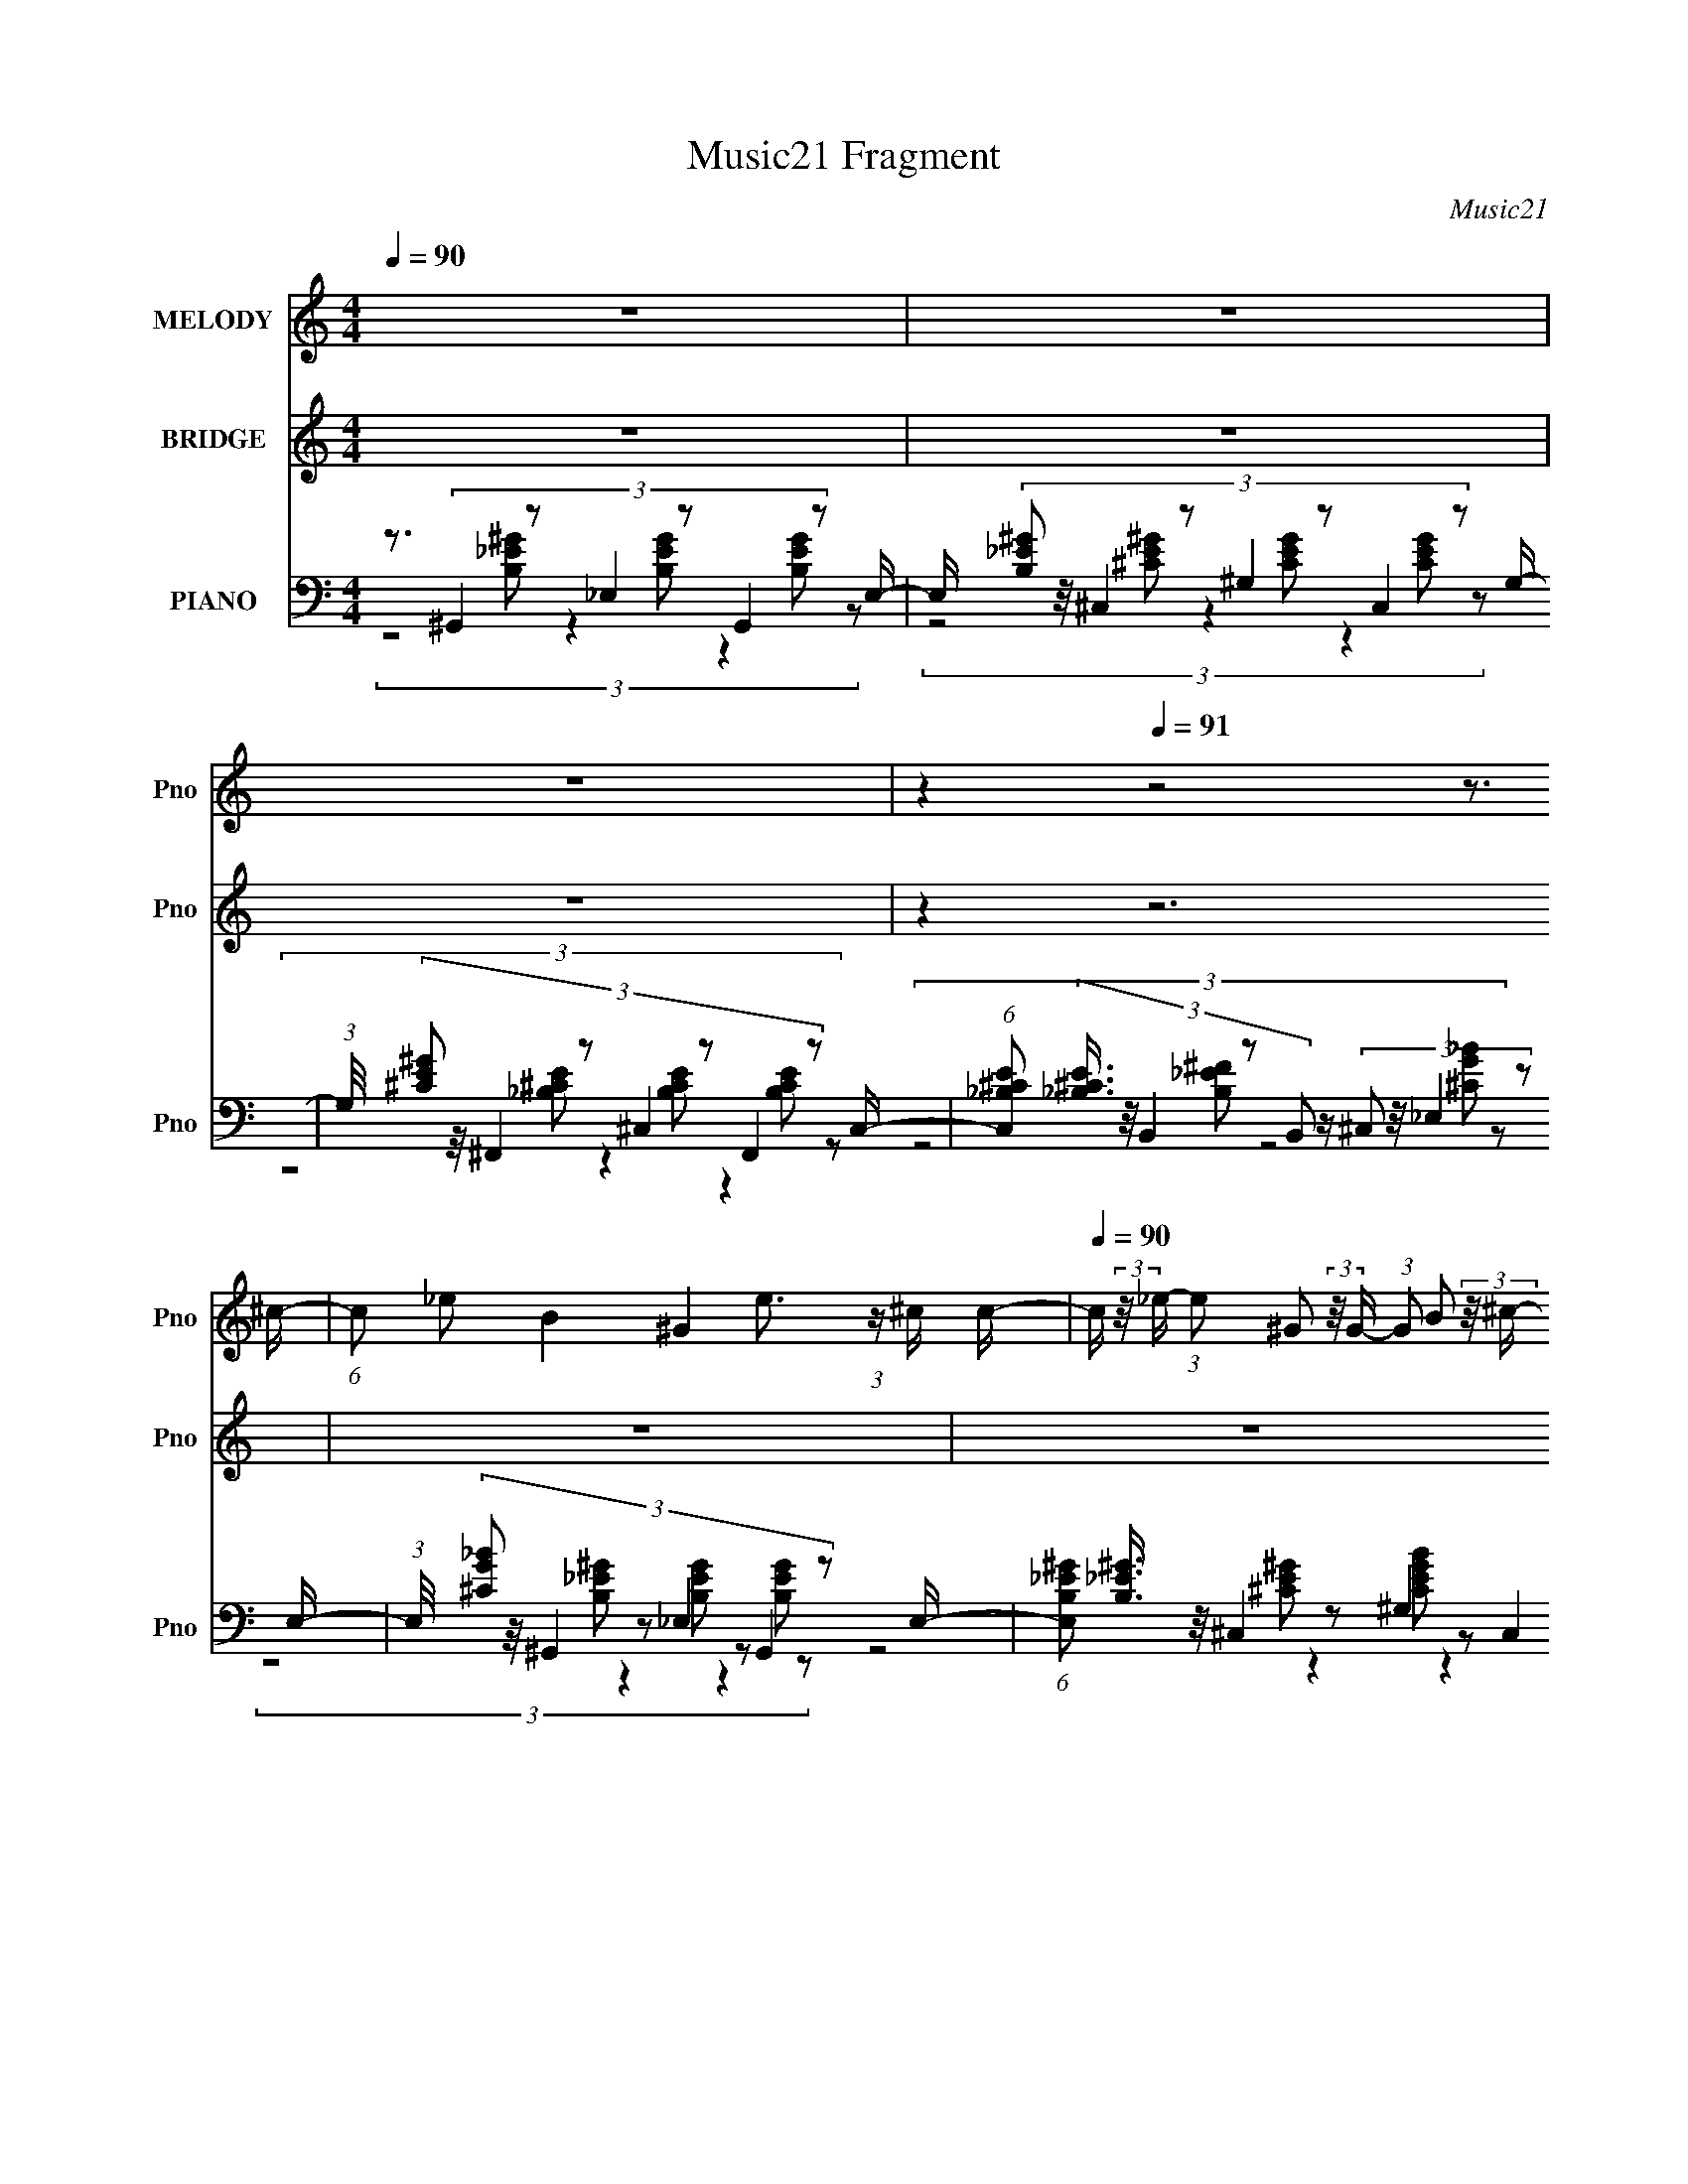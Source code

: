 X:1
T:Music21 Fragment
C:Music21
%%score 1 ( 2 3 4 ) ( 5 6 7 )
L:1/8
Q:1/4=90
M:4/4
I:linebreak $
K:C
V:1 treble nm="MELODY" snm="Pno"
L:1/16
V:2 treble nm="BRIDGE" snm="Pno"
L:1/16
V:3 treble 
V:4 treble 
V:5 bass nm="PIANO" snm="Pno"
L:1/16
V:6 bass 
V:7 bass 
V:1
 z16 | z16 | z16 | z4[Q:1/4=91] z8 z3 ^c- | (6:5:1c2 _e2 B4 ^G4 e3 (3:2:1z ^c c- | %5
[Q:1/4=90] c (3:2:2z/ _e- (3:2:1e2 ^G2 (3:2:2z/ G- (3:2:1G2 B2 (3:2:2z/ ^c- (3:2:1c e3 (3:2:1z2 c- | %6
 c (3:2:2z/ _e- (3:2:1e2 _B4 ^F3 (3:2:2z ^c2- (3:2:4c4 z/ =B- B/- | %7
 B (3:2:2z/ ^c- (3:2:2c2 _e2 z (3e2 z/ c2 z (3:2:1B2 c2 z2 ^G c- | %8
 c (3:2:2z/ _e- (3:2:1e2 B4 ^G4[Q:1/4=90] e4- e ^g- | %9
 (6:5:1g2 ^f2 (3:2:1^c2 z (3:2:2c2 z/ c2 (3:2:2z/ B- (3:2:1B c3 (3:2:1z2 c- | %10
 c (3:2:2z/ b- (3:2:1b2 _b4 ^c'2 z2 ^f2 (3:2:2z/ e- (3:2:1e2 e- | e3 _e7 z a4 ^g- | %12
 g2 z e2 (3:2:2z/ _e-(3:2:4e z/ =e-e z (3_e2 z/ =e2 z (3:2:2_e2=e2- | %13
 (3:2:2e z2 (3:2:1z ^F e2 (3:2:2z/ _e- (3:2:1e2 =e2 (3:2:2z/ _e- (3:2:2e2 =e4 (3:2:2_e2 ^c2- | %14
 (3:2:1c2 ^c2 _e4- e z3 c4 _B- | B3 _e8- =e4 e _e- | %16
 e z2 e2 (3:2:2z/ _e-(3:2:4e z/ =e-e z (3_e2 z/ =e2 z (3:2:2_e2=e2- | %17
 (6:5:1e2[Q:1/4=90][Q:1/4=90] z[Q:1/4=90] ^F e2[Q:1/4=90][Q:1/4=90] (3:2:2z/ _e-[Q:1/4=90] (3:2:2e2 =e4 _e2 =e2 (3:2:2z/ _e- (3:2:2e =e2- | %18
 (6:5:2e2 ^c4 _e8- c4 e4- _B- e | B3 (12:7:1_e16 =e4 _e- | %20
 e z2 e2 (3:2:2z/ ^f- (3:2:2f2 ^g4 (3:2:1e2 ^c4- c (3:2:1z/ | %21
 (3:2:1z4 ^F _e2 (3:2:2z/ =e- (3:2:2e2 _e4 B2 ^G3 z2 | %22
 z3 _e2 (3:2:2z/ B- (3:2:2B2 ^G4 (3:2:2B2 G8 | z3 (3:2:1_e2 z (3B2 z/ ^c2 z (3B2 z/ e2 z B2 c- | %24
 c (3:2:2z/ B- (3:2:1B2 ^G4- G z8 | z16 | z16 | z15 ^c- | (6:5:1c2 _e2 B4 ^G4 e3 (3:2:1z ^c c- | %29
 c (3:2:2z/ _e- (3:2:1e2 ^G2 (3:2:2z/ G- (3:2:1G2 B2 (3:2:2z/ ^c- (3:2:1c e3 (3:2:1z2 c- | %30
 c (3:2:2z/ _e- (3:2:1e2 _B4 ^F3 (3:2:2z ^c2- (3:2:4c4 z/ =B- B/- | %31
 B (3:2:2z/ ^c- (3:2:2c2 _e2 z (3e2 z/ c2 z (3:2:2B2 c4- (3:2:2c/ z2 c- | %32
 c (3:2:2z/ _e- e2 B4 ^G3 (3:2:2z e2- (12:11:1e4 ^g- | %33
 g (3:2:2z/ ^f-(3:2:4f z/ ^c-c z (3:2:2c2 z/ c2 (3:2:2z/ B-(3:2:1Bc3 (3:2:1z2 c- | %34
 c (3:2:2z/ b- (3:2:1b2 _b4 ^c'2 z2 ^f2 (3:2:2z/ e- (3:2:1e2 e- | e3 _e7 z a4 ^g- | %36
 g2 z e2 (3:2:2z/ _e-(3:2:4e z/ =e-e z (3_e2 z/ =e2 z (3:2:2_e2=e2- | %37
 (3:2:2e z2 (3:2:1z ^F e2 (3:2:2z/ _e- (3:2:1e2 =e2 (3:2:2z/ _e- (3:2:2e2 =e4 (3:2:2_e2 ^c2- | %38
 (3:2:1c2 ^c2 _e4- e z3 c4 _B- | B3 _e8 =e4 _e- | %40
 e z2 (3:2:1e4 _e2 (3:2:1=e2 z (3_e2 z/ =e2 z (3:2:2_e2 =e2- | %41
 (6:5:1e2 z ^F e2 (3:2:2z/ _e- (3:2:2e2 =e4 _e2 =e2 (3:2:2z/ _e- (3:2:2e =e2- | %42
 (6:5:2e2 ^c4 _e8- c4 e4- _B- e | B3 _e8- =e4 e _e- | %44
 e z2 e2 (3:2:2z/ ^f- (3:2:2f2 ^g4 (3:2:1e2 ^c4- c (3:2:1z/ | %45
 (3:2:1z4 ^F _e2 (3:2:2z/ =e- (3:2:2e2 _e4 B2 ^G3 z2 | %46
 z3 _e2 (3:2:2z/ B- (3:2:2B2 ^G4 (3:2:2B2 G8 | z3 (3:2:1_e2 z (3B2 z/ ^c2 z (3B2 z/ e2 z B2 c- | %48
 c (3:2:2z/ B- (3:2:1B2 ^G4- G z8 | z16 | z16 | z16 | z16 | z16 | z16 | z16 | %56
 z3 (3:2:1e4 _e2 (3:2:1=e2 z (3_e2 z/ =e2 z (3:2:2_e2 =e2- | %57
 (6:5:1e2 z ^F e2 (3:2:2z/ _e- (3:2:2e2 =e4 _e2 =e2 (3:2:2z/ _e- (3:2:2e2 ^c2- | %58
 (3:2:2c2 ^c4 _e8 c3 z _B- | B3 _e8 =e4 _e- | %60
 e z2 (3:2:1e4 _e2 (3:2:1=e2 z (3_e2 z/ =e2 z (3:2:2_e2 =e2- | %61
 (6:5:1e2 z ^F e2 (3:2:2z/ _e- (3:2:2e2 =e4 _e2 =e2 (3:2:2z/ _e- (3:2:2e =e2- | %62
 (6:5:2e2 ^c4 _e8 c3 z _B- | B3 _e8- =e4 e _e- | %64
 e z2 e2 (3:2:2z/ ^f- (3:2:2f2 ^g4 (3:2:1e2 ^c4- c (3:2:1z/ | %65
 (3:2:1z4 ^F _e2 (3:2:2z/ =e- (3:2:2e2 _e4 B2 ^G3 z2 | %66
 z3 _e2 (3:2:2z/ B- (3:2:2B2 ^G4 (3:2:2B2 G8 | z3 (3:2:1_e2 z (3B2 z/ ^c2 z (3B2 z/ e2 z B2 c- | %68
 c (3:2:2z/ B- (3:2:1B2 ^G4- G z8 | z3 (3:2:1e4 _e2 (3:2:1=e2 z (3_e2 z/ =e2 z (3:2:2_e2 =e2- | %70
 (6:5:1e2 z ^F e2 (3:2:2z/ _e- (3:2:2e2 =e4 _e2 =e2 (3:2:2z/ _e- (3:2:2e2 ^c2- | %71
 (3:2:2c2 ^c4 _e8 c3 z _B- | B3 _e8 ^g4 ^f- | %73
 f z2 (3:2:1e4 _e2 (3:2:1=e2 z (3_e2 z/ =e2 z (3:2:2_e2 =e2- | %74
 (6:5:1e2 z ^F e2 (3:2:2z/ _e- (3:2:2e2 =e4 _e2 =e2 (3:2:2z/ _e- (3:2:2e2 =e2- | %75
 (3:2:2e2 ^c4 _e8 c3 z _B- | B3 _e8 =e4 _e- | %77
 (6:5:1e2 z ^G e2 (3:2:2z/ ^f- (3:2:2f2 ^g4 (3:2:1e2 ^c4- c (3:2:1z/ | %78
 (3:2:1z4 ^F _e2 (3:2:2z/ =e- (3:2:2e2 _e4 B2 ^G3 z2 | %79
 z3 _e2 (3:2:2z/ B- (3:2:2B2 ^G4 (3:2:2B2 G8 | z3 (3:2:1_e2 z (3B2 z/ ^c2 z (3B2 z/ e2 z B2 c- | %81
 c (3:2:2z/ B- (3:2:1B2 ^G4- G z7 _e- | (3:2:2e/ z (3:2:1z/ B2 ^G4- G z7 ^g- | %83
 (6:5:1g2 ^f2 f4- f z3 e4- e- | (3:2:2e/ z (3:2:1z/ e2 _e6 z2 e2 (3:2:2z/ B- (3:2:1B2 ^c- | %85
 c (3:2:2z/ B- (3:2:1B2 ^G4- G z7 _e- | (3:2:2e/ z (3:2:1z/ B2 ^G4 z8 ^g- | %87
 g (3:2:2z/ ^f- (3:2:1f2 f8 e4 z | (3:2:1z2 e2 _e6 (6:5:1z2 ^G e2 (3:2:2z/ B- (3:2:1B2 ^c- | %89
 (6:5:1c2 B3 ^G12- | G8- G2 z6 |] %91
V:2
 z16 | z16 | z16 | z4[Q:1/4=91] z12 | z16 |[Q:1/4=90] z16 | z16 | z16 | z8[Q:1/4=90] z8 | z16 | %10
 z16 | z16 | z16 | z16 | z16 | z16 | z16 | %17
 z[Q:1/4=90] (3:2:2z/[Q:1/4=90] z (3:2:2z[Q:1/4=90] z2[Q:1/4=90] z[Q:1/4=90] z[Q:1/4=90] z8 z2 | %18
 z16 | z16 | z16 | z16 | z16 | z16 | z3 [B^c] (3:2:2_e4 z/ [=e_e] =e(3:2:2_e2 z/ e (6:5:1z4 c | %25
 z (3:2:2[B^G]2 z/ B (6:5:5z2 G2 z/ ^c-c/ z7 B | %26
 z [_B^G] z (3:2:1[^FB]2 z (3:2:2F2 z/ G z3 B z3 G | z ^FE_E z12 | z16 | z16 | z16 | z16 | %32
 z3 b'3 z ^g'3 z6 | z16 | z16 | z8 z3 a'4- a' | z16 | z16 | z16 | z16 | z16 | z16 | z16 | z16 | %44
 z16 | z16 | z16 | z16 | %48
 z3 [_e=e] (3:2:2_e2[e=e]2[_e=e] (3:2:4z/ e-e[_e=e]2[_e=ee] (3:2:4z/ [_e=e]-[ee] _e4- | %49
 (3:2:1e2 (3:2:1^c2B (6:5:2z2 c16- | (6:5:1[ce]4 e2/3 (3:2:1[e^f]2e2 z6 e2 (3:2:1z | %51
 e x/3 (3:2:1^c2_e (48:37:1z16 | (3:2:1e/ x [_e_e']2 z6 e2 (12:7:1z8 | %53
 (3:2:1_b2^g2 (3:2:5z b2 z2 g4- g4 z3 (3:2:1^c'2- | %54
 (3:2:1c'2 [b_b]2 _b8/3 (6:5:2z4 ^g4 z (3:2:2^c4 z/ | %55
 (3:2:2B2 [B^G]2 (3:2:1^G3/2 z (3^c4 z2 e4 z4 | (3:2:2z2 ^g4 z12 | z16 | z16 | z16 | z16 | z16 | %62
 z16 | z16 | z16 | z16 | z16 | z16 | z4 z _e z e z e z =e2 _e z =e- | %69
 e_e z e' z3 e' z3 (3:2:2e'2 z4 e' (3:2:1z/ | (3:2:2e'/ z (3:2:2z/ ^c'2 (3:2:1z/ e'4 _e'4 z4 z | %71
 (3:2:1z2 B,2 (24:23:1z8 ^c3 z _B- | B3 a8 b4 a- | a x2 (3^g4 z2 g2 z (3^f2 z/ g2 z f (6:5:1z2 | %74
 b x2 B3 z ^c3 z _e4- e | (6:5:1[BB,]2 (3:2:1B,7/2 z7 ^c3 z _B- | B3 a8 ^g4 ^f- | %77
 f z2 ^g8 ^c'4 _b- | b3 ^f8- f z4 | g3b2 ^g z b2 g (3:2:2b8 z | z16 | z16 | %82
 (3:2:2z2 [d'_e']2[=e'f'] (48:29:5z16 ^f'2 z/ f'-f'/- | %83
 (3:2:1f'/ x (3:2:2^f'2 z/ f'2 (3:2:4z/ f'-f'2 z16 | (3:2:2z2 ^f'2e' (48:37:1z16 | z14 [e'_e'] z | %86
 (3[e'_e']2 z2 =e'2 _e'2 z ^c'3 (12:7:2z8 =e'2 | _e'2 z e'2 ^c'6 z4 z |] %88
V:3
 x8 | x8 | x8 | x8 | x8 | x8 | x8 | x8 | x8 | x8 | x8 | x8 | x8 | x8 | x8 | x8 | x8 | x8 | x8 | %19
 x8 | x8 | x8 | x8 | x8 | z3 [e_e]/ (12:7:2z2 =e2 z2 | z3/2 ^c3/2 z4 z | x8 | x8 | x8 | x8 | x8 | %31
 x8 | x8 | x8 | x8 | x8 | x8 | x8 | x8 | x8 | x8 | x8 | x8 | x8 | x8 | x8 | x8 | x8 | %48
 z7/2 [_e=e]/ z3/2 [_e=e]/ z2 | z3/2 _e z4 z3/2 | (3:2:5z4 ^f z/4 f/- f4 z _e/- | %51
 (3:2:1z2 e (24:17:1z8 | z3/2 [^g^g']3 z b2- b/ | z3/2 b/ z4 z3/2 b/- | (3:2:4z8 ^f2 z B- | %55
 z3/2 (3:2:1B2 z/ (3:2:2_e2 z e3/2 (12:7:1z2 | z3/2 b3/2 z4 z | x8 | x8 | x8 | x8 | x8 | x8 | x8 | %64
 x8 | x8 | x8 | x8 | x8 | z15/2 _e'/- | x8 | z3/2 ^C4 z2 z/ | x8 | (3:2:1z4 ^f (6:5:1z4 _b- | %74
 z15/2 B/- | z3/2 ^c/ z6 | x8 | x8 | z4 z3/2 ^g2- g/- | x8 | x8 | x8 | z3/2 (3:2:2^f'8 z2 | %83
 (6:5:1z4 ^f'/ (48:25:1z8 | z3/2 _e' z4 z3/2 | x8 | (3z4 b z8 | (3z e' z z6 |] %88
V:4
 x8 | x8 | x8 | x8 | x8 | x8 | x8 | x8 | x8 | x8 | x8 | x8 | x8 | x8 | x8 | x8 | x8 | x8 | x8 | %19
 x8 | x8 | x8 | x8 | x8 | z4 z3/2 _e3/2 z | x8 | x8 | x8 | x8 | x8 | x8 | x8 | x8 | x8 | x8 | x8 | %36
 x8 | x8 | x8 | x8 | x8 | x8 | x8 | x8 | x8 | x8 | x8 | x8 | x8 | x8 | x8 | z3/2 _e4- e2- e/- | %52
 x8 | x8 | z4 z3/2 (3:2:2e2 z _B/- | x8 | x8 | x8 | x8 | x8 | x8 | x8 | x8 | x8 | x8 | x8 | x8 | %67
 x8 | x8 | x8 | x8 | x8 | x8 | x8 | x8 | z3/2 [^C_e]4 z2 z/ | x8 | x8 | x8 | x8 | x8 | x8 | x8 | %83
 z7/2 ^g'4 z/ | x8 | x8 | x8 | x8 |] %88
V:5
 z3 (3:2:6^G,,4 z2 _E,4 z2 G,,4 z2 E,- | E, x/3 (3:2:8[B,_E^G]2 z/ ^C,4 z2 ^G,4 z2 C,4 z2 G,- | %2
 (3:2:1G,/ x (3:2:8[^CE^G]2 z/ ^F,,4 z2 ^C,4 z2 F,,4 z2 C,- | %3
 (6:5:1[C,_B,^CE]2 (3:2:5[_B,^CE]3/2[Q:1/4=91] z/ B,,4 z2 B,,2 z (3:2:4^C,2 z/ _E,4 z2 E,- | %4
 (3:2:1E,/ x (3:2:8[^CG_B]2 z/ ^G,,4 z2 _E,4 z2 G,,4 z2 E,- | %5
[Q:1/4=90] (6:5:1[E,B,_E^G]2 (3:2:8[B,_E^G]3/2 z/ ^C,4 z2 ^G,4 z2 C,4 z2 G,- | %6
 G, x/3 (3:2:8[^CE^G]2 z/ ^F,,4 z2 ^C,4 z2 F,,4 z2 ^G,,- | %7
 (6:5:1[G,,_B,,]2 (3:2:6_B,,3/2 z/ =B,,4 z2 B,,4 z2 _E,,4- E,,- | %8
 (6:5:2E,,2 [CGB^G,,]4 (3:2:6^G,,[Q:1/4=90] z2 _E,4 z2 G,,4 z2 E,- | %9
 E, x/3 (3:2:6[B,_E^G]2 z/ [^C,,^C,]4 z2 ^G,,4 z2 C,,3 z G,,- | %10
 (6:5:1[G,,^CE^G]2 (3:2:2[^CE^G]3/2 z/ ^F,,3 z (3:2:4^C,4 z2 F,,4 z2 ^G,,- | %11
 (6:5:1[G,,^CE^G]2 (3:2:4[^CE^G]3/2 z/ B,,4 z2 _E,2 (3:2:6z/ [B,_E^F]-[B,EF] z/ [^G,,^G,=CEG]- [G,,G,CEG]8 | %12
 F2 x (3:2:6^C,4 z2 ^G,4 z2 C,4 z2 G,- | %13
 (6:5:1[G,^CE^G]2 (3:2:6[^CE^G]3/2 z/ ^F,,4 z2 ^C,4 z2 F,,3 z C,- | %14
 C, x/3 (3:2:1[^G,,_B,^CE]2_B,, (6:5:4z2 [^F,=B,_E]2 z/ _E,-E,2 (3z2 =B,,4- B,,/ z E,- | %15
 E, x/3 (3:2:2[^F,B,_E]2 z/ [_E,,_E,]3 z _B,,3 z (3:2:2[E,,E,]4 z2 B,,- | %16
 B,, x/3 (3:2:2[^F,A,^C_E]2 z/ [^C,,^C,]3 z (3:2:4^G,,4 z2 [C,,C,]4 z2 [C,,C,]- | %17
 (3:2:1[C,,C,]/[Q:1/4=90][Q:1/4=90][Q:1/4=90][Q:1/4=90][Q:1/4=90][Q:1/4=90] x (3:2:1E,,2F,, (6:5:5z2 [^G,B,E]2 z/ B,,-B,, z (3:2:4[G,^CE]2 z/ ^F,,4 z2 ^G,,- | %18
 (6:5:1[G,,_B,,]2 (3:2:4_B,,3/2 z/ =B,,4 z2 _E,2 (3:2:5z/ [^F,B,_E]-[F,B,E] z/ ^F,,-F,,2 (3:2:1z2 B,,,- | %19
 (6:5:1[B,,,^F,B,_E]2 (3:2:8[^F,B,_E]3/2 z/ [_E,,_E,]4 z2 _B,,4 z2 ^G,,4 z2 C,- | %20
 C, x/3 (3:2:2[^G,C_E]2 z/ [^C,,^C,]3 z (3:2:4^G,,4 z2 ^F,,4 z2 C,- | %21
 C, x/3 [_B,^C^F]2 z2 (3:2:4[^F,=B,_E]2 z/ ^F,,4 z2 ^G,,3 z _E,- | %22
 (6:5:1[E,^G,C_E]2 (3:2:7[^G,C_E]3/2=E2 z2 [G,B,^CE]2 z/ ^G,,4 z2 G,,2 (3:2:6z/ [G,B,_E]-[G,B,E] z/ ^C,,-C,,/- | %23
 (6:5:1[C,,^G,B,E]2 (3:2:2[^G,B,E]3/2 z/ _B,,3 z E,2 (3:2:5z/ [_B,^CE]-[B,CE] z/ [_E,,_E,]-[E,,E,]2 (3:2:1z2 [E,,E,=G,B,C_E]- | %24
 [E,,E,G,B,CE]3 (3:2:4^G,,4 z2 _E,4 z2 G,,3 z E,- | %25
 (6:5:1[E,B,_E^G]2 (3:2:2[B,_E^G]3/2 z/ ^C,3 z (3:2:4^G,4 z2 C,4 z2 G,- | %26
 G, x/3 (3:2:8[^CE^G]2 z/ ^F,,4 z2 ^C,4 z2 F,,4 z2 F,,- | %27
 F,,2 x (3:2:4B,,4 z2 B,,4 z2 _E,,4- E,,- | E,,2 [G,B,CE^G,,]3 (3:2:6^G,, z2 _E,4 z2 G,,4 z2 E,- | %29
 (6:5:1[E,B,_E^G]2 (3:2:8[B,_E^G]3/2 z/ ^C,4 z2 ^G,4 z2 C,4 z2 G,- | %30
 G, x/3 (3:2:8[^CE^G]2 z/ ^F,,4 z2 ^C,4 z2 F,,4 z2 ^G,,- | %31
 (6:5:1[G,,_B,,]2 (3:2:6_B,,3/2 z/ =B,,4 z2 B,,4 z2 _E,,4- E,,- | %32
 (6:5:2E,,2 [CGB^G,,]4 (3:2:6^G,, z2 _E,4 z2 G,,4 z2 E,- | %33
 E, x/3 (3:2:6[B,_E^G]2 z/ [^C,,^C,]4 z2 ^G,,4 z2 C,,3 z G,,- | %34
 (6:5:1[G,,^CE^G]2 (3:2:2[^CE^G]3/2 z/ ^F,,3 z (3:2:4^C,4 z2 F,,4 z2 ^G,,- | %35
 (6:5:1[G,,^CE^G]2 (3:2:4[^CE^G]3/2 z/ B,,4 z2 _E,2 (3:2:6z/ [B,_E^F]-[B,EF] z/ [^G,,^G,=CEG]- [G,,G,CEG]8 | %36
 F2 x (3:2:6^C,4 z2 ^G,4 z2 C,4 z2 G,- | %37
 (6:5:1[G,^CE^G]2 (3:2:6[^CE^G]3/2 z/ ^F,,4 z2 ^C,4 z2 F,,3 z C,- | %38
 C, x/3 (3:2:1[^G,,_B,^CE]2_B,, (6:5:4z2 [^F,=B,_E]2 z/ _E,-E,2 (3z2 =B,,4- B,,/ z E,- | %39
 E, x/3 (3:2:2[^F,B,_E]2 z/ [_E,,_E,]3 z _B,,3 z (3:2:2[E,,E,]4 z2 B,,- | %40
 B,, x/3 (3:2:2[^F,A,^C_E]2 z/ [^C,,^C,]3 z (3:2:4^G,,4 z2 [C,,C,]4 z2 [C,,C,]- | %41
 (3:2:1[C,,C,]/ x (3:2:1E,,2F,, (6:5:5z2 [^G,B,E]2 z/ B,,-B,, z (3:2:4[G,^CE]2 z/ ^F,,4 z2 ^G,,- | %42
 (6:5:1[G,,_B,,]2 (3:2:4_B,,3/2 z/ =B,,4 z2 _E,2 (3:2:5z/ [^F,B,_E]-[F,B,E] z/ ^F,,-F,,2 (3:2:1z2 B,,,- | %43
 (6:5:1[B,,,^F,B,_E]2 (3:2:8[^F,B,_E]3/2 z/ [_E,,_E,]4 z2 _B,,4 z2 ^G,,4 z2 C,- | %44
 C, x/3 (3:2:2[^G,C_E]2 z/ [^C,,^C,]3 z (3:2:4^G,,4 z2 ^F,,4 z2 C,- | %45
 C, x/3 [_B,^C^F]2 z2 (3:2:4[^F,=B,_E]2 z/ ^F,,4 z2 ^G,,3 z _E,- | %46
 (6:5:1[E,^G,C_E]2 (3:2:7[^G,C_E]3/2=E2 z2 [G,B,^CE]2 z/ ^G,,4 z2 G,,2 (3:2:6z/ [G,B,_E]-[G,B,E] z/ ^C,,-C,,/- | %47
 (6:5:1[C,,^G,B,E]2 (3:2:2[^G,B,E]3/2 z/ _B,,3 z E,2 (3:2:5z/ [_B,^CE]-[B,CE] z/ [_E,,_E,]-[E,,E,]2 (3:2:1z2 [E,,E,=G,B,C_E]- | %48
 [E,,E,G,B,CE^G,,^G,]3 [^G,,^G,B,,]8/3 (3z2 _E,4- E,/ z (3:2:2[G,,G,]4 z2 [G,,G,] | %49
 (3:2:1B,,2C,2 z2 (3:2:4[^C^GE^F]2 z/ ^G,4 z2 ^C,3 z G,- | %50
 G, [E^C^G] z (3:2:6_B,,4 z2 _B,4 z4 [CEG]2 z/ ^G,,- | %51
 (3:2:2G,,/ G,/ x2/3 (3:2:8[^CE^G]2 z/ [_E,,_E,]4 z2 _B,,4 z2 [E,,E,]4 z2 ^F,,- | %52
 (6:5:1[F,,G,,]2 (3:2:8G,,3/2 z/ ^G,,4 z2 _E,4 z2 G,,4 z2 E,- | %53
 E, x/3 (3:2:2[^G,B,_E]2 z/ [^C,,^C,]3 z ^G,,3 z (3:2:2[C,,C,]4 z2 C,,- | %54
 (3:2:2C,,/ [C,^G,^CE]2 (3:2:8[^G,^CE] z/ [_B,,_B,]4 z2 E,4 z2 [B,,B,]4 z2 E,- | %55
 E, x/3 (3:2:8[^CE^G]2 z/ [_E,,_E,]4 z2 _B,,4 z2 [E,,E,]4 z2 ^F,,- | %56
 (6:5:1[F,,G,,]2 (3:2:8G,,3/2 z/ ^C,4 z2 ^G,4 z2 C,4 z2 G,- | %57
 (6:5:1[G,^CE^G]2 (3:2:6[^CE^G]3/2 z/ ^F,,4 z2 ^C,4 z2 F,,3 z C,- | %58
 C, x/3 (3:2:1[^G,,_B,^CE]2_B,, (6:5:4z2 [^F,=B,_E]2 z/ _E,-E,2 (3z2 =B,,4- B,,/ z E,- | %59
 E, x/3 (3:2:2[^F,B,_E]2 z/ [_E,,_E,]3 z _B,,3 z (3:2:2[E,,E,]4 z2 B,,- | %60
 B,, x/3 (3:2:2[^F,A,^C_E]2 z/ [^C,,^C,]3 z (3:2:4^G,,4 z2 [C,,C,]4 z2 [C,,C,]- | %61
 (3:2:1[C,,C,]/ x (3:2:1E,,2F,, (6:5:5z2 [^G,B,E]2 z/ B,,-B,, z (3:2:4[G,^CE]2 z/ ^F,,4 z2 ^G,,- | %62
 (6:5:1[G,,_B,,]2 (3:2:4_B,,3/2 z/ =B,,4 z2 _E,2 (3:2:5z/ [^F,B,_E]-[F,B,E] z/ ^F,,-F,,2 (3:2:1z2 B,,,- | %63
 (6:5:1[B,,,^F,B,_E]2 (3:2:8[^F,B,_E]3/2 z/ [_E,,_E,]4 z2 _B,,4 z2 ^G,,4 z2 C,- | %64
 C, x/3 (3:2:2[^G,C_E]2 z/ [^C,,^C,]3 z (3:2:4^G,,4 z2 ^F,,4 z2 C,- | %65
 C, x/3 [_B,^C^F]2 z2 (3:2:4[^F,=B,_E]2 z/ ^F,,4 z2 ^G,,3 z _E,- | %66
 (6:5:1[E,^G,C_E]2 (3:2:7[^G,C_E]3/2=E2 z2 [G,B,^CE]2 z/ ^G,,4 z2 G,,2 (3:2:6z/ [G,B,_E]-[G,B,E] z/ ^C,,-C,,/- | %67
 (6:5:1[C,,^G,B,E]2 (3:2:2[^G,B,E]3/2 z/ _B,,3 z E,2 (3:2:5z/ [_B,^CE]-[B,CE] z/ [_E,,_E,]-[E,,E,]2 (3:2:1z2 [E,,E,=G,B,C_E]- | %68
 [E,,E,G,B,CE^G,,^G,]3 [^G,,^G,B,,]8/3 (3z2 _E,4- E,/ z (3:2:2[G,,G,]4 z2 [G,,G,] | %69
 (3:2:1B,,2C,2 z2 (3:2:6[^CE^G]2 z/ ^G,4 z2 ^C,4 z2 G,- | %70
 (6:5:1[G,^CE^G]2 (3:2:6[^CE^G]3/2 z/ ^F,,4 z2 ^C,4 z2 F,,3 z C,- | %71
 C, x/3 (3:2:1[^G,,_B,^CE]2_B,, (6:5:4z2 [^F,=B,_E]2 z/ _E,-E,2 (3z2 =B,,4- B,,/ z E,- | %72
 E, x/3 (3:2:2[^F,B,_E]2 z/ [_E,,_E,]3 z _B,,3 z (3:2:2[E,,E,]4 z2 B,,- | %73
 B,, x/3 (3:2:2[^F,A,^C_E]2 z/ [^C,,^C,]3 z (3:2:4^G,,4 z2 [C,,C,]4 z2 [C,,C,]- | %74
 (3:2:1[C,,C,]/ x (3:2:1E,,2F,, (6:5:5z2 [^G,B,E]2 z/ B,,-B,, z (3:2:4[G,^CE]2 z/ ^F,,4 z2 ^G,,- | %75
 (6:5:1[G,,_B,,]2 (3:2:4_B,,3/2 z/ =B,,4 z2 _E,2 (3:2:5z/ [^F,B,_E]-[F,B,E] z/ ^F,,-F,,2 (3:2:1z2 B,,,- | %76
 (6:5:1[B,,,^F,B,_E]2 (3:2:8[^F,B,_E]3/2 z/ [_E,,_E,]4 z2 _B,,4 z2 ^G,,4 z2 C,- | %77
 C, x/3 (3:2:2[^G,C_E]2 z/ [^C,,^C,]3 z (3:2:4^G,,4 z2 ^F,,4 z2 C,- | %78
 C, x/3 [_B,^C^F]2 z2 (3:2:4[^F,=B,_E]2 z/ ^F,,4 z2 ^G,,3 z _E,- | %79
 (6:5:1[E,^G,C_E]2 (3:2:7[^G,C_E]3/2=E2 z2 [G,B,^CE]2 z/ ^G,,4 z2 G,,2 (3:2:6z/ [G,B,_E]-[G,B,E] z/ ^C,,-C,,/- | %80
 (6:5:1[C,,^G,B,E]2 (3:2:2[^G,B,E]3/2 z/ _B,,3 z E,2 (3:2:5z/ [_B,^CE]-[B,CE] z/ [_E,,_E,]-[E,,E,]2 (3:2:1z2 [E,,E,=G,B,C_E]- | %81
 [E,,E,G,B,CE^G,,^G,]3 [^G,,^G,B,,]8/3 (3z2 _E,4- E,/ z (3:2:2[G,,G,]4 z2 [G,,G,] | %82
 (3:2:1B,,2C,2 z2 (3:2:2[^G,^CE]2 z/ ^G,,3 z (3:2:2[^C,,^C,]4 z2 G,,- | %83
 (6:5:1[G,,^G,^CE]2 (3[^G,^CE]3/2 z/ E,,2 z (3:2:4[_B,CE]2 z/ ^C,4 z2 ^F,,3 z ^G,,- | %84
 (6:5:1[G,,_B,,]2 _B,,5/3 z2 (3:2:2[^F,B,_E]2 z/ _E,2 (3:2:5z/ [F,B,E]-[F,B,E] z/ [_E,,E,]-[E,,E,]2 (3:2:1z2 G,,- | %85
 (6:5:1[G,,G,_B,^C]2 (3:2:6[G,_B,^C]3/2 z/ ^G,,4 z2 _E,4 z2 G,,3 z E,- | %86
 (3:2:1E,/ x (3:2:8[^G,B,]2 z/ [^C,,^C,]4 z2 ^G,,4 z2 [C,,C,]4 z2 G,,- | %87
 (6:5:1[G,,^G,^CE]2 (3:2:4[^G,^CE]3/2 z/ ^F,,4 z2 ^C,3 z (3:2:2[F,,^F,]4 z2 C, | %88
 z [E^C_B,] z (3:2:2[B,,,B,,]4 z2 ^F,, z [^F,_E=B,] z (3:2:2[_E,,_E,]4 z2 G,,- | %89
 (6:5:1[G,,G,_B,_E]2 [G,_B,_E]/3 z ^G,,8- G,,4- G,,- | [G,,_e^gb_e'_b']12 x4 |] %91
V:6
 (3:2:7z4 [B,_E^G] z2 [B,EG] z2 [B,EG] z | (3:2:7z4 [^CE^G] z2 [CEG] z2 [CEG] z | %2
 (3:2:7z4 [_B,^CE] z2 [B,CE] z2 [B,CE] z | (3:2:5z4 [B,_E^F] z4 [^CG_B] z | %4
 (3:2:7z4 [B,_E^G] z2 [B,EG] z2 [B,EG] z | (3:2:7z4 [^CE^G] z2 [CEGB] z2 [CEG] z | %6
 (3:2:7z4 [_B,^CE] z2 [B,CE^F] z2 [B,CEF] z | (3:2:6z4 [B,_E^F] z2 [B,EF] z2 [^CG_B]2- | %8
 (3:2:7z4 [B,_E^G] z2 [B,EG] z2 [B,EG] z | (3:2:7z4 [^CE^G] z2 [CEG] z2 [CEG] z | %10
 (3:2:7z4 [^CE^F^G] z2 [CEFG] z2 [CEFG] z | (3z4 [B,_E^F] z8 C/ | %12
 (3:2:7z4 [^CE^G] z2 [CEG] z2 [CEG] z | (3:2:7z4 [_B,^CE] z2 [B,CE] z2 [B,CE] z | %14
 z3/2 B,, (24:13:5z4 [^F,B,_E] z2 [F,B,E] z | (3:2:7z4 [^F,A,_E] z2 [F,A,^CE] z2 [F,A,CE] z | %16
 (3:2:7z4 [^G,B,E] z2 [G,B,E] z2 [G,B,E] z | z3/2 (3:2:5^F,,2 z4 z2 [_B,^C^F] z | %18
 (3:2:5z4 [^F,B,_E] z4 [F,B,E] z | (3:2:7z4 [^F,A,^C_E] z2 [F,A,C] z2 [^G,=CE] z | %20
 (3:2:7z4 [^G,B,E] z2 [G,B,E] z2 [_B,^C^F] z | %21
 z3/2 [B,,,B,,]3/2 (6:5:5z2 [^F,_B,=B,_E] z2 [^G,B,E^F] z | %22
 z3/2 [^C,,^C,]3/2 (6:5:3z2 [^G,B,^CE] z4 | (3:2:7z4 [_B,^CE] z4 [G,B,C] z/4 _B,,/-B,,/4 | %24
 (3:2:7z4 [B,_E^G] z2 [B,EG] z2 [B,EG] z | (3:2:7z4 [^CE^G] z2 [CEG] z2 [CEG] z | %26
 (3:2:7z4 [_B,^CE] z2 [B,CE] z2 [B,CE] z | (3:2:5z4 [^F,B,_E] z2 [F,B,E] z4 [G,_B,^CE]/- | %28
 (3:2:7z4 [B,_E^G] z2 [B,EG] z2 [B,EG] z | (3:2:7z4 [^CE^G] z2 [CEGB] z2 [CEG] z | %30
 (3:2:7z4 [_B,^CE] z2 [B,CE^F] z2 [B,CEF] z | (3:2:6z4 [B,_E^F] z2 [B,EF] z2 [^CG_B]2- | %32
 (3:2:7z4 [B,_E^G] z2 [B,EG] z2 [B,EG] z | (3:2:7z4 [^CE^G] z2 [CEG] z2 [CEG] z | %34
 (3:2:7z4 [^CE^F^G] z2 [CEFG] z2 [CEFG] z | (3z4 [B,_E^F] z8 C/ | %36
 (3:2:7z4 [^CE^G] z2 [CEG] z2 [CEG] z | (3:2:7z4 [_B,^CE] z2 [B,CE] z2 [B,CE] z | %38
 z3/2 B,, (24:13:5z4 [^F,B,_E] z2 [F,B,E] z | (3:2:7z4 [^F,A,_E] z2 [F,A,^CE] z2 [F,A,CE] z | %40
 (3:2:7z4 [^G,B,E] z2 [G,B,E] z2 [G,B,E] z | z3/2 (3:2:5^F,,2 z4 z2 [_B,^C^F] z | %42
 (3:2:5z4 [^F,B,_E] z4 [F,B,E] z | (3:2:7z4 [^F,A,^C_E] z2 [F,A,C] z2 [^G,=CE] z | %44
 (3:2:7z4 [^G,B,E] z2 [G,B,E] z2 [_B,^C^F] z | %45
 z3/2 [B,,,B,,]3/2 (6:5:5z2 [^F,_B,=B,_E] z2 [^G,B,E^F] z | %46
 z3/2 [^C,,^C,]3/2 (6:5:3z2 [^G,B,^CE] z4 | (3:2:7z4 [_B,^CE] z4 [G,B,C] z/4 _B,,/-B,,/4- | %48
 z2 z/ [^GB,_E]/ z/ E,/ z/ [B,EG]/ z3/2 [GB,E]/ z | z3/2 (3:2:4^C,2 z2 [E^G^C] z2 [ECG]/ z | %50
 (3z4 [^CE^G_B] z2 [CEGB]/ (12:7:1z4 ^G,/- | (3:2:7z4 [G,_B,_E] z2 [G,B,^C] z2 [G,B,C] z | %52
 (3:2:7z4 [^G,B,_E^F] z2 [G,B,EF] z2 [G,B,E] z | %53
 (3:2:9z4 [^G,^CE] z2 [G,CE] z2 [G,CE] z/4 ^C,/-C,/4- | (3:2:7z4 [^CE^GB] z2 [CEG] z2 [CEGB] z | %55
 (3:2:7z4 [G,_B,_E] z2 [G,^C] z2 [G,B,] z | (3:2:7z4 [^CE^G] z2 [CEG] z2 [CEG] z | %57
 (3:2:7z4 [_B,^CE] z2 [B,CE] z2 [B,CE] z | z3/2 B,, (24:13:5z4 [^F,B,_E] z2 [F,B,E] z | %59
 (3:2:7z4 [^F,A,_E] z2 [F,A,^CE] z2 [F,A,CE] z | (3:2:7z4 [^G,B,E] z2 [G,B,E] z2 [G,B,E] z | %61
 z3/2 (3:2:5^F,,2 z4 z2 [_B,^C^F] z | (3:2:5z4 [^F,B,_E] z4 [F,B,E] z | %63
 (3:2:7z4 [^F,A,^C_E] z2 [F,A,C] z2 [^G,=CE] z | (3:2:7z4 [^G,B,E] z2 [G,B,E] z2 [_B,^C^F] z | %65
 z3/2 [B,,,B,,]3/2 (6:5:5z2 [^F,_B,=B,_E] z2 [^G,B,E^F] z | %66
 z3/2 [^C,,^C,]3/2 (6:5:3z2 [^G,B,^CE] z4 | (3:2:7z4 [_B,^CE] z4 [G,B,C] z/4 _B,,/-B,,/4- | %68
 z2 z/ [^GB,_E]/ z/ E,/ z/ [B,EG]/ z3/2 [GB,E]/ z | z3/2 (3:2:7^C, z2 z2 [^CE^G] z2 [CEG] z | %70
 (3:2:7z4 [_B,^CE] z2 [B,CE] z2 [B,CE] z | z3/2 B,, (24:13:5z4 [^F,B,_E] z2 [F,B,E] z | %72
 (3:2:7z4 [^F,A,_E] z2 [F,A,^CE] z2 [F,A,CE] z | (3:2:7z4 [^G,B,E] z2 [G,B,E] z2 [G,B,E] z | %74
 z3/2 (3:2:5^F,,2 z4 z2 [_B,^C^F] z | (3:2:5z4 [^F,B,_E] z4 [F,B,E] z | %76
 (3:2:7z4 [^F,A,^C_E] z2 [F,A,C] z2 [^G,=CE] z | (3:2:7z4 [^G,B,E] z2 [G,B,E] z2 [_B,^C^F] z | %78
 z3/2 [B,,,B,,]3/2 (6:5:5z2 [^F,_B,=B,_E] z2 [^G,B,E^F] z | %79
 z3/2 [^C,,^C,]3/2 (6:5:3z2 [^G,B,^CE] z4 | (3:2:7z4 [_B,^CE] z4 [G,B,C] z/4 _B,,/-B,,/4- | %81
 z2 z/ [^GB,_E]/ z/ E,/ z/ [B,EG]/ z3/2 [GB,E]/ z | z3/2 (3:2:7^C, z2 z2 [^G,^CE] z2 [G,CE] z | %83
 z3/2 (3:2:6^F,,2 z2 [_B,^CE] z2 [B,CE] z | z3/2 B,,3/2 (12:11:3z4 [G,_B,] z | %85
 (3:2:7z4 [^G,B,_E] z2 [^G,,G,B,E] z2 [G,B,E] z | (3:2:10z _E2 z [^G,^C=E] z z [G,CE] z2 [G,CE] z | %87
 z2 (3:2:6^F,[_B,^C^F] z z [FB,C] z2 [CEB,]/ z | z2 z/ [B,_E^F,]/ z7/2 [G,_B,E^C]/ z | %89
 z3/2 [B,_E^G,]3 z2 ^G/[_B=B]/ z/ | z _b/ z2 z/ ^g'3/2 z2 z/ |] %91
V:7
 x8 | x8 | x8 | x8 | x8 | x8 | x8 | x8 | x8 | x8 | x8 | z15/2 ^F/- | x8 | x8 | x8 | x8 | x8 | x8 | %18
 x8 | x8 | x8 | x8 | x8 | x8 | x8 | x8 | x8 | x8 | x8 | x8 | x8 | x8 | x8 | x8 | x8 | z15/2 ^F/- | %36
 x8 | x8 | x8 | x8 | x8 | x8 | x8 | x8 | x8 | x8 | x8 | x8 | x8 | x8 | x8 | x8 | x8 | x8 | x8 | %55
 (6:5:2z8 _E2 | x8 | x8 | x8 | x8 | x8 | x8 | x8 | x8 | x8 | x8 | x8 | x8 | x8 | %69
 z3/2 (3:2:2^C,2 z4 z2 z/ | x8 | x8 | x8 | x8 | x8 | x8 | x8 | x8 | x8 | x8 | x8 | x8 | %82
 z3/2 [^C,,^C,]3/2 z4 z | x8 | (6:5:1z8 _E (3:2:1z/ | x8 | x8 | x8 | x8 | x8 | x8 |] %91
